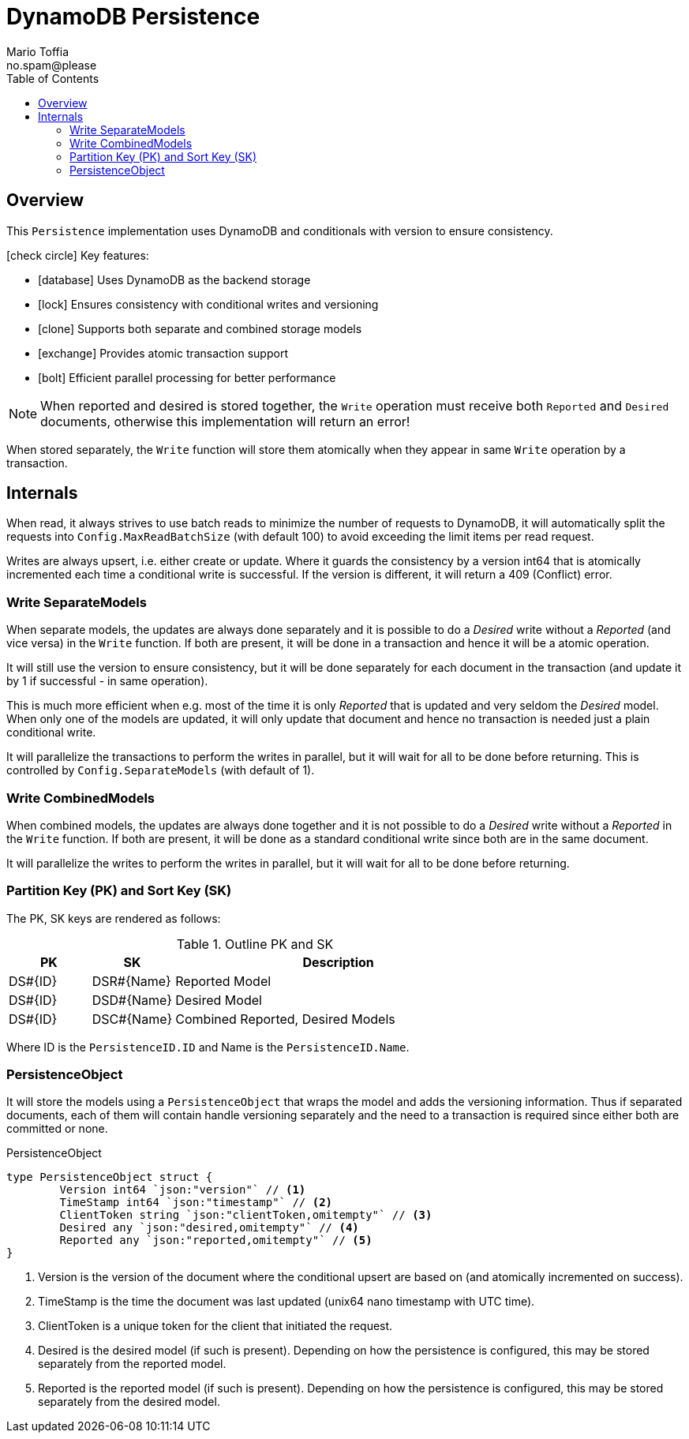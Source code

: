 :author_name: Mario Toffia
:author_email: no.spam@please
:author: {author_name}
:email: {author_email}
:source-highlighter: highlightjs
ifndef::icons[:icons: font]
ifndef::imagesdir[:imagesdir: ../meta/assets]
:toc:
:toclevels: 3

= DynamoDB Persistence

== Overview

This `Persistence` implementation uses DynamoDB and conditionals with version to ensure consistency.

[.green.icon]#icon:check-circle[]# Key features:

* [.blue.icon]#icon:database[]# Uses DynamoDB as the backend storage
* [.purple.icon]#icon:lock[]# Ensures consistency with conditional writes and versioning
* [.orange.icon]#icon:clone[]# Supports both separate and combined storage models
* [.green.icon]#icon:exchange[]# Provides atomic transaction support
* [.red.icon]#icon:bolt[]# Efficient parallel processing for better performance

NOTE: When reported and desired is stored together, the `Write` operation must receive both `Reported` and `Desired` documents, otherwise this implementation will return an error!

When stored separately, the `Write` function will store them atomically when they appear in same `Write` operation by a transaction.

== Internals

When read, it always strives to use batch reads to minimize the number of requests to DynamoDB, it will automatically split the requests into `Config.MaxReadBatchSize` (with default 100) to avoid exceeding the limit items per read request.

Writes are always upsert, i.e. either create or update. Where it guards the consistency by a version int64 that is atomically incremented each time a conditional write is successful. If the version is different, it will return a 409 (Conflict) error.

=== Write SeparateModels

When separate models, the updates are always done separately and it is possible to do a _Desired_ write without a _Reported_ (and vice versa) in the `Write` function. If both are present, it will be done in a transaction and hence it will be a atomic operation.

It will still use the version to ensure consistency, but it will be done separately for each document in the transaction  (and update it by 1 if successful - in same operation).

This is much more efficient when e.g. most of the time it is only _Reported_ that is updated and very seldom the _Desired_ model. When only one of the models are updated, it will only update that document and hence no transaction is needed just a plain conditional write.

It will parallelize the transactions to perform the writes in parallel, but it will wait for all to be done before returning. This is controlled by `Config.SeparateModels` (with default of 1).

=== Write CombinedModels

When combined models, the updates are always done together and it is not possible to do a _Desired_ write without a _Reported_ in the `Write` function. If
both are present, it will be done as a standard conditional write since both are in the same document.

It will parallelize the writes to perform the writes in parallel, but it will wait for all to be done before returning.

=== Partition Key (PK) and Sort Key (SK)

The PK, SK keys are rendered as follows:

.Outline PK and SK
[cols="1,1,4", options="header"]
|===
|PK                 |SK               |Description
|DS#{ID}            |DSR#{Name}       |Reported Model
|DS#{ID}            |DSD#{Name}       |Desired Model
|DS#{ID}            |DSC#{Name}       |Combined Reported, Desired Models
|===

Where ID is the `PersistenceID.ID` and Name is the `PersistenceID.Name`.

=== PersistenceObject

It will store the models using a `PersistenceObject` that wraps the model and adds the versioning information. Thus if separated documents,
each of them will contain handle versioning separately and the need to a transaction is required since either both are committed or none.

.PersistenceObject
[source, go]
----
type PersistenceObject struct {
	Version int64 `json:"version"` // <1>
	TimeStamp int64 `json:"timestamp"` // <2>
	ClientToken string `json:"clientToken,omitempty"` // <3>
	Desired any `json:"desired,omitempty"` // <4>
	Reported any `json:"reported,omitempty"` // <5>
}
----
<1> Version is the version of the document where the conditional upsert are based on (and atomically incremented on success).
<2> TimeStamp is the time the document was last updated (unix64 nano timestamp with UTC time).
<3> ClientToken is a unique token for the client that initiated the request. 
<4> Desired is the desired model (if such is present). Depending on how the persistence is configured, this may be stored separately from the reported model.
<5> Reported is the reported model (if such is present). Depending on how the persistence is configured, this may be stored separately from the desired model.
